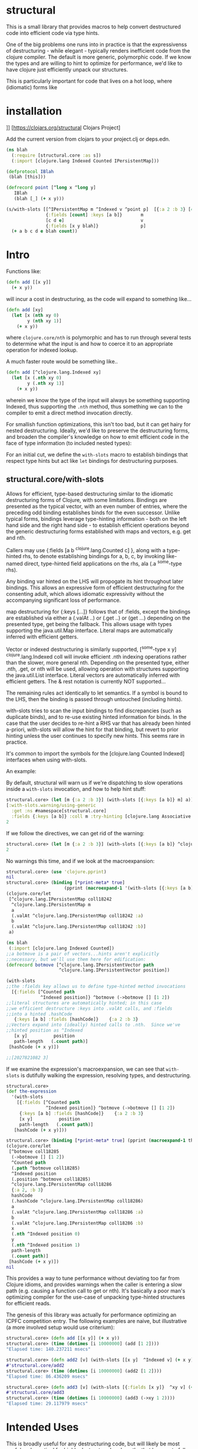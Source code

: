 * structural

This is a small library that provides macros to help
convert destructured code into efficient code via type hints.

One of the big problems one runs into in practice is that
the expressivenss of destructuring - while elegant - typically
renders inefficient code from the clojure compiler.  The default
is more generic, polymorphic code.  If we know the types and 
are willing to hint to optimize for performance, we'd like
to have clojure just efficiently unpack our structures.

This is particularly important for code that lives on
a hot loop, where (idiomatic) forms like

* installation
[[https://img.shields.io/clojars/v/structural.svg]]]]
[[[https://clojars.org/structural]] Clojars Project]

Add the current version from clojars to your project.clj or deps.edn.

#+BEGIN_SRC clojure
(ns blah 
  (:require [structural.core :as s])
  (:import [clojure.lang Indexed Counted IPersistentMap]))

(defprotocol IBlah 
 (blah [this]))

(defrecord point [^long x ^long y]
   IBlah
   (blah [_] (+ x y)))

(s/with-slots [[^IPersistentMap m ^Indexed v ^point p]  [{:a 2 :b 3} [4 5 6] (->point 1 2)]
               {:fields [count] :keys [a b]}       m
               [c d e]                             v
               {:fields [x y blah]}                p]
  (+ a b c d e blah count))
#+END_SRC 

* Intro
Functions like:

#+BEGIN_SRC clojure
(defn add [[x y]]
  (+ x y))
#+END_SRC 

will incur a cost in destructuring, as 
the code will expand to something like...
#+BEGIN_SRC clojure
(defn add [xy]
  (let [x (nth xy 0)
        y (nth xy 1)]
    (+ x y))
#+END_SRC 

where =clojure.core/nth= is polymorphic and has to run through several
tests to determine what the input is and how to coerce it to 
an appropriate operation for indexed lookup.

A much faster route would be something like..
#+BEGIN_SRC clojure
(defn add [^clojure.lang.Indexed xy]
  (let [x (.nth xy 0)
        y (.nth xy 1)]
    (+ x y))
#+END_SRC 

wherein we know the type of the input will always be something
supporting Indexed, thus supporting the =.nth= method, thus something
we can to the compiler to emit a direct method invocation directly.

For smallish function optimizations, this isn't too bad, but
it can get hairy for nested destructuring.  Ideally,
we'd like to preserve the destructuring forms, and broaden 
the compiler's knowledge on how to emit efficient code in the
face of type information (to included nested types):

For an initial cut, we define the =with-slots= macro to
establish bindings that respect type hints but act like
=let= bindings for destructuring purposes.

** structural.core/with-slots
Allows for efficient, type-based destructuring similar to the
idiomatic destructuring forms of Clojure, with some limitations.
Bindings are presented as the typical vector, with an even number of
entries, where the preceding odd binding establishes binds for the
even successor.  Unlike typical forms, bindings leverage
type-hinting information - both on the left hand side and the right
hand side - to establish efficient operations beyond the generic
destructuring forms established with maps and vectors, e.g. get and
nth.

Callers may use {:fields [a b ^clojure.lang.Counted c] }, along with
a type-hinted rhs, to denote establishing bindings for a, b, c, by
invoking like-named direct, type-hinted field applications on the
rhs, ala (.a ^some-type rhs).

Any binding var hinted on the LHS will propogate its hint throughout
later bindings.  This allows an expressive form of efficient
destructuring for the consenting adult, which allows idiomatic
expressivity without the accompanying significant loss of
performance.

map destructuring for {:keys [...]} follows that of :fields, except
the bindings are established via either a (.valAt ..) or (.get ..)
or (get ...) depending on the presented type, get being the fallback.
This allows usage with types supporting the java.util.Map interface.
Literal maps are automatically inferred with efficient getters.

Vector or indexed destructuring is similarly supported,
[^some-type x y] ^clojure.lang.Indexed coll will invoke efficient
.nth indexing operations rather than the slower, more general nth.
Depending on the presented type, either .nth, .get, or nth will be
used, allowing operation with structures supporting the
java.util.List interface.  Literal vectors are automatically
inferred with efficient getters.  The & rest notation is currently
NOT supported...

The remaining rules act identically to let semantics.  If a symbol
is bound to the LHS, then the binding is passed through
untouched (including hints).

with-slots tries to scan the input bindings to find
discrepancies (such as duplicate binds), and to re-use existing
hinted information for binds.  In the case that the user decides to
re-hint a RHS var that has already been hinted a-priori, with-slots
will allow the hint for that binding, but revert to prior hinting
unless the user continues to specify new hints.  This seems rare in
practice.

It's common to import the symbols for the
[clojure.lang Counted Indexed] interfaces when using with-slots.

An example:

By default, structural will warn us if we're dispatching to slow
operations inside a =with-slots= invocation, and how to help hint stuff:
#+BEGIN_SRC clojure  
structural.core> (let [m {:a 2 :b 3}] (with-slots [{:keys [a b]} m] a))
[:with-slots.warning/using-generic 
  :get :ns #namespace[structural.core] 
  :fields {:keys [a b]} :coll m :try-hinting [clojure.lang Associative IPersistentMap java.util.Map]]
2
#+END_SRC

If we follow the directives, we can get rid of the warning:
#+BEGIN_SRC clojure  
structural.core> (let [m {:a 2 :b 3}] (with-slots [{:keys [a b]} ^clojure.lang.IPersistentMap m] a))
2
#+END_SRC

No warnings this time, and if we look at the macroexpansion:
#+BEGIN_SRC clojure  
structural.core> (use 'clojure.pprint)
nil
structural.core> (binding [*print-meta* true] 
                      (pprint (macroexpand-1 '(with-slots [{:keys [a b]} ^clojure.lang.IPersistentMap m] a))))
(clojure.core/let
 [^clojure.lang.IPersistentMap coll18242
  ^clojure.lang.IPersistentMap m
  a
  (.valAt ^clojure.lang.IPersistentMap coll18242 :a)
  b
  (.valAt ^clojure.lang.IPersistentMap coll18242 :b)]
 a)
#+END_SRC

#+BEGIN_SRC clojure  
(ns blah
 (:import [clojure.lang Indexed Counted])
;;a botmove is a pair of vectors...hints aren't explicitly
;;necessary, but we'll use them here for edification:
(defrecord botmove [^clojure.lang.IPersistentVector path
                    ^clojure.lang.IPersistentVector position])

(with-slots
;;the :fields key allows us to define type-hinted method invocations
  [{:fields [^Counted path
             ^Indexed position]} ^botmove (->botmove [] [1 2])
;;literal structures are automatically hinted; in this case
;;we efficient destructure :keys into .valAt calls, and :fields
;;into a hinted .hashCode
   {:keys [a b] :fields [hashCode]}    {:a 2 :b 3}
;;Vectors expand into (ideally) hinted calls to .nth.  Since we've
;;hinted position as ^Indexed
   [x y]          position         
   path-length   (.count path)]
 [hashCode (+ x y)])

;;[2027821082 3]
#+END_SRC

If we examine the expression's macroexpansion, we can
see that =with-slots= is dutifully walking the expression,
resolving types, and destructuring.
#+BEGIN_SRC clojure  
structural.core> 
(def the-expression 
  '(with-slots
    [{:fields [^Counted path
               ^Indexed position]} ^botmove (->botmove [] [1 2])
     {:keys [a b] :fields [hashCode]}    {:a 2 :b 3}
     [x y]          position         
     path-length   (.count path)]
   [hashCode (+ x y)]))

structural.core> (binding [*print-meta* true] (pprint (macroexpand-1 the-expression)))
(clojure.core/let
 [^botmove coll18285
  (->botmove [] [1 2])
  ^Counted path
  (.path ^botmove coll18285)
  ^Indexed position
  (.position ^botmove coll18285)
  ^clojure.lang.IPersistentMap coll18286
  {:a 2, :b 3}
  hashCode
  (.hashCode ^clojure.lang.IPersistentMap coll18286)
  a
  (.valAt ^clojure.lang.IPersistentMap coll18286 :a)
  b
  (.valAt ^clojure.lang.IPersistentMap coll18286 :b)
  x
  (.nth ^Indexed position 0)
  y
  (.nth ^Indexed position 1)
  path-length
  (.count path)]
 [hashCode (+ x y)])
nil
#+END_SRC

This provides a way to tune performance without deviating too far from
Clojure idioms, and provides warnings when the caller is entering a
slow path (e.g. causing a function call to get or nth).  It's
basically a poor man's optimizing compiler for the use-case of
unpacking type-hinted structures for efficient reads.

The genesis of this library was actually for performance optimizing
an ICPFC competition entry.  The following examples are naive, but
illustrative (a more involved setup would use criterium):

#+BEGIN_SRC clojure  
structural.core> (defn add [[x y]] (+ x y))
structural.core> (time (dotimes [i 10000000] (add [1 2])))
"Elapsed time: 140.237211 msecs"
#+END_SRC 

#+BEGIN_SRC clojure  
structural.core> (defn add2 [v] (with-slots [[x y]  ^Indexed v] (+ x y)))
#'structural.core/add2
structural.core> (time (dotimes [i 10000000] (add2 [1 2])))
"Elapsed time: 86.436209 msecs"
#+END_SRC

#+BEGIN_SRC clojure  
structural.core> (defn add3 [v] (with-slots [{:fields [x y]}  ^xy v] (+ x y)))
#'structural.core/add3
structural.core> (time (dotimes [i 10000000] (add3 (->xy 1 2))))
"Elapsed time: 29.117979 msecs"
#+END_SRC

* Intended Uses
This is broadly useful for any destructuring code, but will likely be most
useful and practical for highly destructured code paths that happen
to fall on hot paths indicated by profiling.  There's no reason the
clojure compiler (or a variant using core.analyzer) couldn't leverage
this type of performance analysis directly too.  It's probably best
to go with stock destructuring, and treat this as another optimization
step after testing.

One area that really benefits is the field-based destructuring.  At a 
language level, Clojure doesn't have this at all.  Being able to flow
hints and unpack fields is extremely useful when trying to manage performance,
particularly when leveraging interop and direct field access from 
records and types.

* TODO
Currently, the hinting is directly focused on interop.  Thus you
are somewhat tied to the whatever the platform's implementation 
denotes (e.g. clojure.lang for CLJ jvm).  This is a bit brittle,
and will likely be extended to support a generic ^counted and ^indexed
hint that will dispatch to the appropriate platform-specific backend 
(e.g. protocols in cljs).  

I'd also like to leverage far more sophisticated analyzer support,
rather than the current janky code-walker macrology.  We should
be able to have a much more elegant set of definitions that can
flow types and hints.  Also, provide optional replacements for
=defn= =fn= =let= and any other binding forms.

** License

Copyright © 2019 joinr

This program and the accompanying materials are made available under the
terms of the Eclipse Public License 2.0 which is available at
http://www.eclipse.org/legal/epl-2.0.

This Source Code may also be made available under the following Secondary
Licenses when the conditions for such availability set forth in the Eclipse
Public License, v. 2.0 are satisfied: GNU General Public License as published by
the Free Software Foundation, either version 2 of the License, or (at your
option) any later version, with the GNU Classpath Exception which is available
at https://www.gnu.org/software/classpath/license.html.
